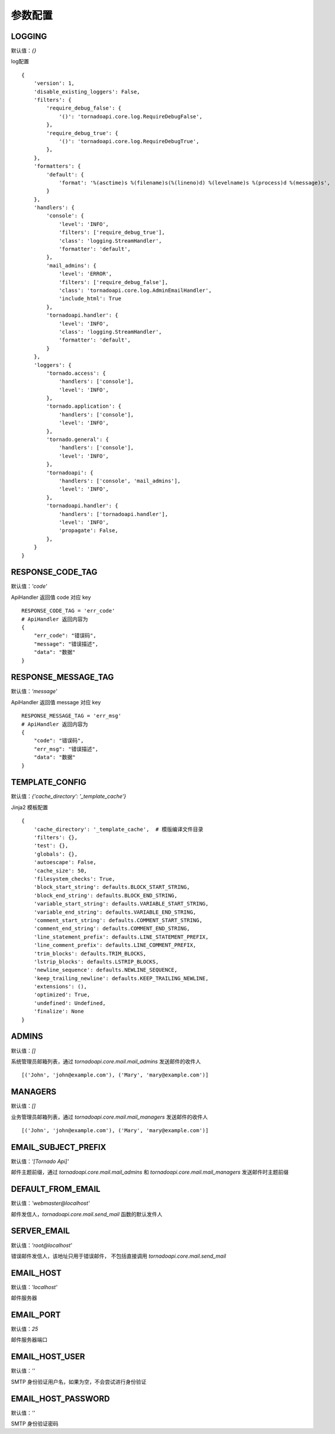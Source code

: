 参数配置
==========

LOGGING
------------------------------------------------------------------------
默认值：`{}`

log配置

::

    {
        'version': 1,
        'disable_existing_loggers': False,
        'filters': {
            'require_debug_false': {
                '()': 'tornadoapi.core.log.RequireDebugFalse',
            },
            'require_debug_true': {
                '()': 'tornadoapi.core.log.RequireDebugTrue',
            },
        },
        'formatters': {
            'default': {
                'format': '%(asctime)s %(filename)s(%(lineno)d) %(levelname)s %(process)d %(message)s',
            }
        },
        'handlers': {
            'console': {
                'level': 'INFO',
                'filters': ['require_debug_true'],
                'class': 'logging.StreamHandler',
                'formatter': 'default',
            },
            'mail_admins': {
                'level': 'ERROR',
                'filters': ['require_debug_false'],
                'class': 'tornadoapi.core.log.AdminEmailHandler',
                'include_html': True
            },
            'tornadoapi.handler': {
                'level': 'INFO',
                'class': 'logging.StreamHandler',
                'formatter': 'default',
            }
        },
        'loggers': {
            'tornado.access': {
                'handlers': ['console'],
                'level': 'INFO',
            },
            'tornado.application': {
                'handlers': ['console'],
                'level': 'INFO',
            },
            'tornado.general': {
                'handlers': ['console'],
                'level': 'INFO',
            },
            'tornadoapi': {
                'handlers': ['console', 'mail_admins'],
                'level': 'INFO',
            },
            'tornadoapi.handler': {
                'handlers': ['tornadoapi.handler'],
                'level': 'INFO',
                'propagate': False,
            },
        }
    }

RESPONSE_CODE_TAG
------------------------------------------------------------------------
默认值：`'code'`

ApiHandler 返回值 code 对应 key

::

    RESPONSE_CODE_TAG = 'err_code'
    # ApiHandler 返回内容为
    {
        "err_code": "错误码",
        "message": "错误描述",
        "data": "数据"
    }

RESPONSE_MESSAGE_TAG
------------------------------------------------------------------------
默认值：`'message'`

ApiHandler 返回值 message 对应 key

::

    RESPONSE_MESSAGE_TAG = 'err_msg'
    # ApiHandler 返回内容为
    {
        "code": "错误码",
        "err_msg": "错误描述",
        "data": "数据"
    }

TEMPLATE_CONFIG
------------------------------------------------------------------------
默认值：`{'cache_directory': '_template_cache'}`

Jinja2 模板配置

::

    {
        'cache_directory': '_template_cache',  # 模版编译文件目录
        'filters': {},
        'test': {},
        'globals': {},
        'autoescape': False,
        'cache_size': 50,
        'filesystem_checks': True,
        'block_start_string': defaults.BLOCK_START_STRING,
        'block_end_string': defaults.BLOCK_END_STRING,
        'variable_start_string': defaults.VARIABLE_START_STRING,
        'variable_end_string': defaults.VARIABLE_END_STRING,
        'comment_start_string': defaults.COMMENT_START_STRING,
        'comment_end_string': defaults.COMMENT_END_STRING,
        'line_statement_prefix': defaults.LINE_STATEMENT_PREFIX,
        'line_comment_prefix': defaults.LINE_COMMENT_PREFIX,
        'trim_blocks': defaults.TRIM_BLOCKS,
        'lstrip_blocks': defaults.LSTRIP_BLOCKS,
        'newline_sequence': defaults.NEWLINE_SEQUENCE,
        'keep_trailing_newline': defaults.KEEP_TRAILING_NEWLINE,
        'extensions': (),
        'optimized': True,
        'undefined': Undefined,
        'finalize': None
    }


ADMINS
------------------------------------------------------------------------
默认值：`[]`

系统管理员邮箱列表，通过 `tornadoapi.core.mail.mail_admins` 发送邮件的收件人

::

    [('John', 'john@example.com'), ('Mary', 'mary@example.com')]

MANAGERS
------------------------------------------------------------------------
默认值：`[]`

业务管理员邮箱列表，通过 `tornadoapi.core.mail.mail_managers` 发送邮件的收件人

::

    [('John', 'john@example.com'), ('Mary', 'mary@example.com')]

EMAIL_SUBJECT_PREFIX
------------------------------------------------------------------------
默认值：`'[Tornado Api]'`

邮件主题前缀，通过 `tornadoapi.core.mail.mail_admins` 和 `tornadoapi.core.mail.mail_managers` 发送邮件时主题前缀

DEFAULT_FROM_EMAIL
------------------------------------------------------------------------
默认值：`'webmaster@localhost'`

邮件发信人，`tornadoapi.core.mail.send_mail` 函数的默认发件人

SERVER_EMAIL
------------------------------------------------------------------------
默认值：`'root@localhost'`

错误邮件发信人，该地址只用于错误邮件， 不包括直接调用 `tornadoapi.core.mail.send_mail`

EMAIL_HOST
------------------------------------------------------------------------
默认值：`'localhost'`

邮件服务器

EMAIL_PORT
------------------------------------------------------------------------
默认值：`25`

邮件服务器端口

EMAIL_HOST_USER
------------------------------------------------------------------------
默认值：`''`

SMTP 身份验证用户名，如果为空，不会尝试进行身份验证

EMAIL_HOST_PASSWORD
------------------------------------------------------------------------
默认值：`''`

SMTP 身份验证密码
